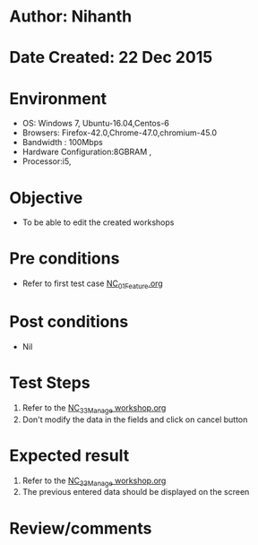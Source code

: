 * Author: Nihanth
* Date Created: 22 Dec 2015
* Environment
  - OS: Windows 7, Ubuntu-16.04,Centos-6
  - Browsers: Firefox-42.0,Chrome-47.0,chromium-45.0
  - Bandwidth : 100Mbps
  - Hardware Configuration:8GBRAM , 
  - Processor:i5,

* Objective
  - To be able to edit the created workshops

* Pre conditions
  - Refer to first test case [[https://github.com/Virtual-Labs/Outreach Portal/blob/master/test-cases/integration_test-cases/NC/NC_01_Feature.org][NC_01_Feature.org]]

* Post conditions
  - Nil
* Test Steps
  1. Refer to the  [[https://github.com/Virtual-Labs/outreach-portal/blob/master/test-cases/integration_test-cases/NC/NC_33_Manage%20workshop.org][NC_33_Manage workshop.org]] 
  2. Don't modify the data in the fields and click on cancel button

* Expected result
  1. Refer to the  [[https://github.com/Virtual-Labs/outreach-portal/blob/master/test-cases/integration_test-cases/NC/NC_33_Manage%20workshop.org][NC_33_Manage workshop.org]] 
  2. The previous entered data should be displayed on the screen

* Review/comments


